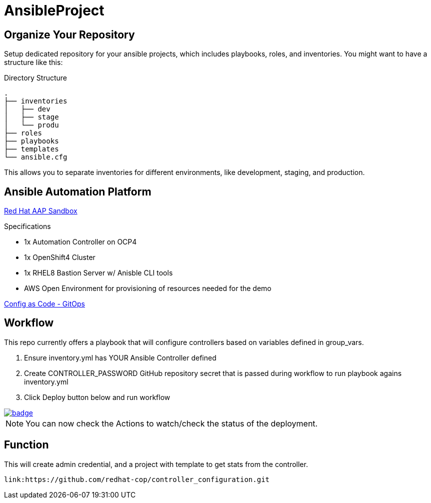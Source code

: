 = AnsibleProject

== Organize Your Repository

Setup dedicated repository for your ansible projects, which includes playbooks, roles, and inventories. You might want to have a structure like this:

.Directory Structure
[source,shell]
----
.
├── inventories
│   ├── dev
│   ├── stage
│   └── produ
├── roles
├── playbooks
├── templates
└── ansible.cfg
----

This allows you to separate inventories for different environments, like development, staging, and production.

== Ansible Automation Platform

link:https://demo.redhat.com/catalog?item=babylon-catalog-prod/sandboxes-gpte.aap-product-demos.prod&utm_source=webapp&utm_medium=share-link[Red Hat AAP Sandbox]

.Specifications
* 1x Automation Controller on OCP4
* 1x OpenShift4 Cluster
* 1x RHEL8 Bastion Server w/ Anisble CLI tools
* AWS Open Environment for provisioning of resources needed for the demo

link:https://www.redhat.com/architect/ansible-automation-controller-cac-gitops[Config as Code - GitOps]

== Workflow

This repo currently offers a playbook that will configure controllers based on variables defined in group_vars.

. Ensure inventory.yml has YOUR Ansible Controller defined
. Create CONTROLLER_PASSWORD GitHub repository secret that is passed during workflow to run playbook agains inventory.yml
. Click Deploy button below and run workflow

image::https://github.com/r3dact3d/literate-doodle/actions/workflows/get-stats-workflow.yml/badge.svg[link="https://github.com/r3dact3d/literate-doodle/actions/workflows/get-stats-workflow.yml"]

NOTE: You can now check the Actions to watch/check the status of the deployment.


== Function

This will create admin credential, and a project with template to get stats from the controller.

    link:https://github.com/redhat-cop/controller_configuration.git
